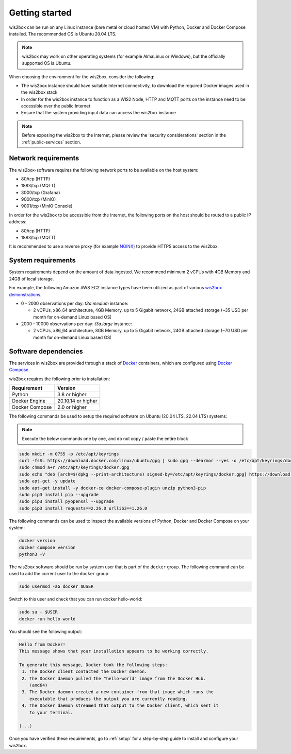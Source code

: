.. _getting-started:

Getting started
===============

wis2box can be run on any Linux instance (bare metal or cloud hosted VM) with Python, Docker and Docker Compose installed. 
The recommended OS is Ubuntu 20.04 LTS.

.. note::

   wis2box may work on other operating systems (for example AlmaLinux or Windows), but the officially supported OS is Ubuntu.

When choosing the environment for the wis2box, consider the following:

* The wis2box instance should have suitable Internet connectivity, to download the required Docker images used in the wis2box stack
* In order for the wis2box instance to function as a WIS2 Node, HTTP and MQTT ports on the instance need to be accessible over the public Internet
* Ensure that the system providing input data can access the wis2box instance

.. note::
    
    Before exposing the wis2box to the Internet, please review the 'security considerations' section in the :ref:`public-services` section. 

Network requirements
--------------------

The wis2box-software requires the following network ports to be available on the host system:

* 80/tcp (HTTP)
* 1883/tcp (MQTT)
* 3000/tcp (Grafana)
* 9000/tcp (MinIO)
* 9001/tcp (MinIO Console)

In order for the wis2box to be accessible from the Internet, the following ports on the host should be routed to a public IP address:

* 80/tcp (HTTP)
* 1883/tcp (MQTT)

It is recommended to use a reverse proxy (for example `NGINX`_) to provide HTTPS access to the wis2box.

System requirements
-------------------

System requirements depend on the amount of data ingested.  We recommend minimum 2 vCPUs with 4GB Memory and 24GB of local storage.

For example, the following Amazon AWS EC2 instance types have been utilized as part of various `wis2box demonstrations <https://demo.wis2box.wis.wmo.int>`_.

* 0 - 2000 observations per day: `t3a.medium` instance:

  * 2 vCPUs, x86_64 architecture, 4GB Memory, up to 5 Gigabit network, 24GB attached storage (~35 USD per month for on-demand Linux based OS)
* 2000 - 10000 observations per day: `t3a.large` instance:

  * 2 vCPUs, x86_64 architecture, 8GB Memory, up to 5 Gigabit network, 24GB attached storage (~70 USD per month for on-demand Linux based OS)

Software dependencies
---------------------

The services in wis2box are provided through a stack of `Docker`_ containers, which are configured using `Docker Compose`_. 

wis2box requires the following prior to installation:

.. csv-table::
   :header: Requirement,Version
   :align: left

   Python,3.8 or higher
   Docker Engine, 20.10.14 or higher
   Docker Compose, 2.0 or higher

The following commands be used to setup the required software on Ubuntu (20.04 LTS, 22.04 LTS) systems:

.. note::

   Execute the below commands one by one, and do not copy / paste the entire block

.. code-block:: bash
    
    sudo mkdir -m 0755 -p /etc/apt/keyrings
    curl -fsSL https://download.docker.com/linux/ubuntu/gpg | sudo gpg --dearmor --yes -o /etc/apt/keyrings/docker.gpg
    sudo chmod a+r /etc/apt/keyrings/docker.gpg
    sudo echo "deb [arch=$(dpkg --print-architecture) signed-by=/etc/apt/keyrings/docker.gpg] https://download.docker.com/linux/ubuntu $(lsb_release -cs) stable" | sudo tee /etc/apt/sources.list.d/docker.list > /dev/null
    sudo apt-get -y update
    sudo apt-get install -y docker-ce docker-compose-plugin unzip python3-pip
    sudo pip3 install pip --upgrade
    sudo pip3 install pyopenssl --upgrade
    sudo pip3 install requests==2.26.0 urllib3==1.26.0

The following commands can be used to inspect the available versions of Python, Docker and Docker Compose on your system:

.. code-block:: bash

    docker version
    docker compose version
    python3 -V

The wis2box software should be run by system user that is part of the ``docker`` group.  
The following command can be used to add the current user to the ``docker`` group:	

.. code-block:: bash

    sudo usermod -aG docker $USER

Switch to this user and check that you can run docker hello-world:

.. code-block:: bash

    sudo su - $USER
    docker run hello-world

You should see the following output:

.. code-block:: bash

    Hello from Docker!
    This message shows that your installation appears to be working correctly.

    To generate this message, Docker took the following steps:
     1. The Docker client contacted the Docker daemon.
     2. The Docker daemon pulled the "hello-world" image from the Docker Hub.
        (amd64)
     3. The Docker daemon created a new container from that image which runs the
        executable that produces the output you are currently reading.
     4. The Docker daemon streamed that output to the Docker client, which sent it
        to your terminal.

    (...)

Once you have verified these requirements, go to :ref:`setup` for a step-by-step guide to install and configure your wis2box.

.. _`Docker`: https://docs.docker.com/get-started/overview
.. _`Docker Compose`: https://github.com/docker/compose/releases
.. _`NGINX`: https://nginx.org
